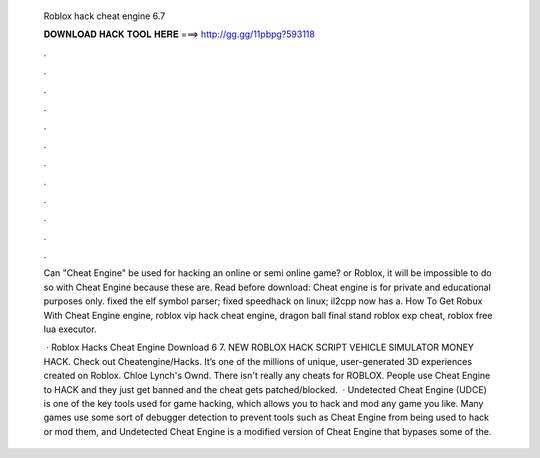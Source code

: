   Roblox hack cheat engine 6.7
  
  
  
  𝐃𝐎𝐖𝐍𝐋𝐎𝐀𝐃 𝐇𝐀𝐂𝐊 𝐓𝐎𝐎𝐋 𝐇𝐄𝐑𝐄 ===> http://gg.gg/11pbpg?593118
  
  
  
  .
  
  
  
  .
  
  
  
  .
  
  
  
  .
  
  
  
  .
  
  
  
  .
  
  
  
  .
  
  
  
  .
  
  
  
  .
  
  
  
  .
  
  
  
  .
  
  
  
  .
  
  Can "Cheat Engine" be used for hacking an online or semi online game? or Roblox, it will be impossible to do so with Cheat Engine because these are. Read before download: Cheat engine is for private and educational purposes only. fixed the elf symbol parser; fixed speedhack on linux; il2cpp now has a. How To Get Robux With Cheat Engine engine, roblox vip hack cheat engine, dragon ball final stand roblox exp cheat, roblox free lua executor.
  
   · Roblox Hacks Cheat Engine Download 6 7. NEW ROBLOX HACK SCRIPT VEHICLE SIMULATOR MONEY HACK. Check out Cheatengine/Hacks. It’s one of the millions of unique, user-generated 3D experiences created on Roblox. Chloe Lynch's Ownd. There isn't really any cheats for ROBLOX. People use Cheat Engine to HACK and they just get banned and the cheat gets patched/blocked.  · Undetected Cheat Engine (UDCE) is one of the key tools used for game hacking, which allows you to hack and mod any game you like. Many games use some sort of debugger detection to prevent tools such as Cheat Engine from being used to hack or mod them, and Undetected Cheat Engine is a modified version of Cheat Engine that bypases some of the.

